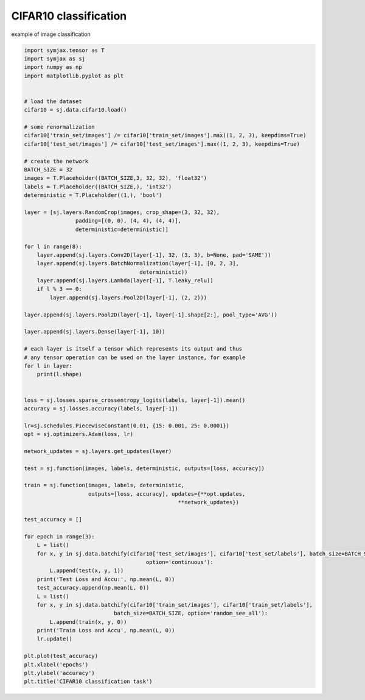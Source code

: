 .. only:: html

    .. note::
        :class: sphx-glr-download-link-note

        Click :ref:`here <sphx_glr_download_auto_examples_01_nns_cifar10_classif.py>`     to download the full example code
    .. rst-class:: sphx-glr-example-title

    .. _sphx_glr_auto_examples_01_nns_cifar10_classif.py:


CIFAR10 classification
======================

example of image classification


.. code-block:: default

    import symjax.tensor as T
    import symjax as sj
    import numpy as np
    import matplotlib.pyplot as plt


    # load the dataset
    cifar10 = sj.data.cifar10.load()

    # some renormalization
    cifar10['train_set/images'] /= cifar10['train_set/images'].max((1, 2, 3), keepdims=True)
    cifar10['test_set/images'] /= cifar10['test_set/images'].max((1, 2, 3), keepdims=True)

    # create the network
    BATCH_SIZE = 32
    images = T.Placeholder((BATCH_SIZE,3, 32, 32), 'float32')
    labels = T.Placeholder((BATCH_SIZE,), 'int32')
    deterministic = T.Placeholder((1,), 'bool')

    layer = [sj.layers.RandomCrop(images, crop_shape=(3, 32, 32),
                    padding=[(0, 0), (4, 4), (4, 4)],
                    deterministic=deterministic)]

    for l in range(8):
        layer.append(sj.layers.Conv2D(layer[-1], 32, (3, 3), b=None, pad='SAME'))
        layer.append(sj.layers.BatchNormalization(layer[-1], [0, 2, 3],
                                        deterministic))
        layer.append(sj.layers.Lambda(layer[-1], T.leaky_relu))
        if l % 3 == 0:
            layer.append(sj.layers.Pool2D(layer[-1], (2, 2)))

    layer.append(sj.layers.Pool2D(layer[-1], layer[-1].shape[2:], pool_type='AVG'))

    layer.append(sj.layers.Dense(layer[-1], 10))

    # each layer is itself a tensor which represents its output and thus
    # any tensor operation can be used on the layer instance, for example
    for l in layer:
        print(l.shape)


    loss = sj.losses.sparse_crossentropy_logits(labels, layer[-1]).mean()
    accuracy = sj.losses.accuracy(labels, layer[-1])

    lr=sj.schedules.PiecewiseConstant(0.01, {15: 0.001, 25: 0.0001})
    opt = sj.optimizers.Adam(loss, lr)

    network_updates = sj.layers.get_updates(layer)

    test = sj.function(images, labels, deterministic, outputs=[loss, accuracy])

    train = sj.function(images, labels, deterministic,
                        outputs=[loss, accuracy], updates={**opt.updates,
                                                    **network_updates})

    test_accuracy = []

    for epoch in range(3):
        L = list()
        for x, y in sj.data.batchify(cifar10['test_set/images'], cifar10['test_set/labels'], batch_size=BATCH_SIZE,
                                          option='continuous'):
            L.append(test(x, y, 1))
        print('Test Loss and Accu:', np.mean(L, 0))
        test_accuracy.append(np.mean(L, 0))
        L = list()
        for x, y in sj.data.batchify(cifar10['train_set/images'], cifar10['train_set/labels'],
                                batch_size=BATCH_SIZE, option='random_see_all'):
            L.append(train(x, y, 0))
        print('Train Loss and Accu', np.mean(L, 0))
        lr.update()

    plt.plot(test_accuracy)
    plt.xlabel('epochs')
    plt.ylabel('accuracy')
    plt.title('CIFAR10 classification task')


.. rst-class:: sphx-glr-timing

   **Total running time of the script:** ( 0 minutes  0.000 seconds)


.. _sphx_glr_download_auto_examples_01_nns_cifar10_classif.py:


.. only :: html

 .. container:: sphx-glr-footer
    :class: sphx-glr-footer-example



  .. container:: sphx-glr-download sphx-glr-download-python

     :download:`Download Python source code: cifar10_classif.py <cifar10_classif.py>`



  .. container:: sphx-glr-download sphx-glr-download-jupyter

     :download:`Download Jupyter notebook: cifar10_classif.ipynb <cifar10_classif.ipynb>`


.. only:: html

 .. rst-class:: sphx-glr-signature

    `Gallery generated by Sphinx-Gallery <https://sphinx-gallery.github.io>`_
